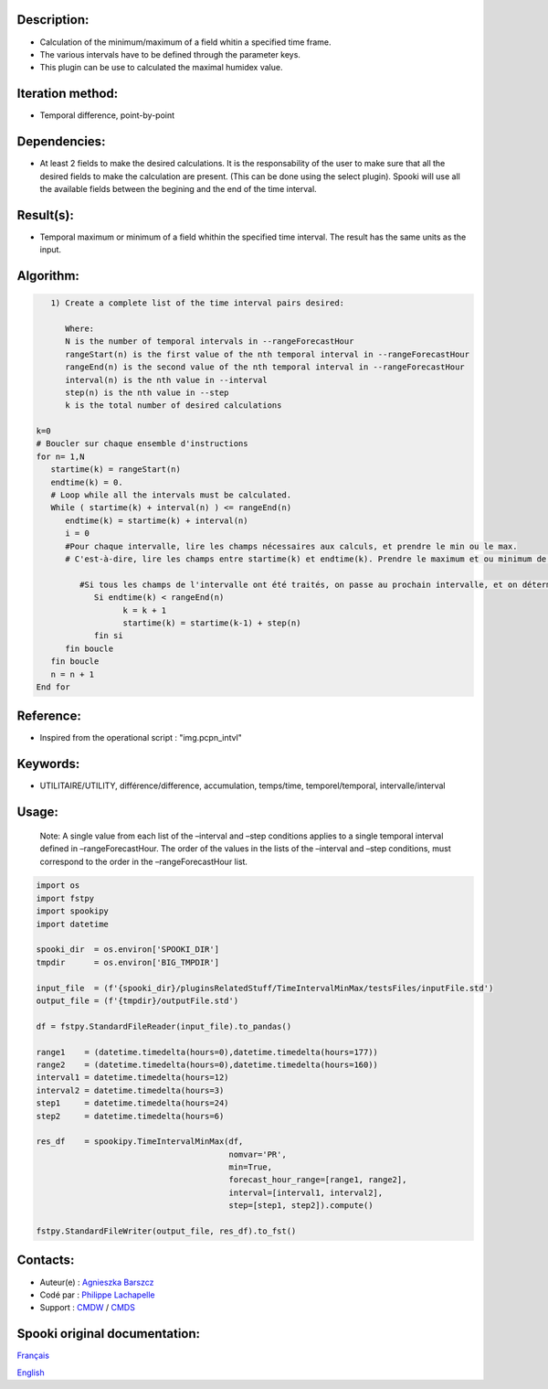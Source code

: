 Description:
~~~~~~~~~~~~

-  Calculation of the minimum/maximum of a field whitin a specified time frame. 
-  The various intervals have to be defined through the parameter keys. 
-  This plugin can be use to calculated the maximal humidex value.

Iteration method:
~~~~~~~~~~~~~~~~~

-  Temporal difference, point-by-point

Dependencies:
~~~~~~~~~~~~~

-  At least 2 fields to make the desired calculations. It is the
   responsability of the user to make sure that all the desired
   fields to make the calculation are present. (This can be done
   using the select plugin). Spooki will use all the available
   fields between the begining and the end of the time interval.

Result(s):
~~~~~~~~~~

-  Temporal maximum or minimum of a field whithin the specified
   time interval. The result has the same units as the input.

Algorithm:
~~~~~~~~~~

.. code-block:: text

         1) Create a complete list of the time interval pairs desired:

            Where:
            N is the number of temporal intervals in --rangeForecastHour
            rangeStart(n) is the first value of the nth temporal interval in --rangeForecastHour
            rangeEnd(n) is the second value of the nth temporal interval in --rangeForecastHour
            interval(n) is the nth value in --interval
            step(n) is the nth value in --step
            k is the total number of desired calculations

      k=0
      # Boucler sur chaque ensemble d'instructions
      for n= 1,N
         startime(k) = rangeStart(n)
         endtime(k) = 0.
         # Loop while all the intervals must be calculated.
         While ( startime(k) + interval(n) ) <= rangeEnd(n)
            endtime(k) = startime(k) + interval(n)
            i = 0
            #Pour chaque intervalle, lire les champs nécessaires aux calculs, et prendre le min ou le max.
            # C'est-à-dire, lire les champs entre startime(k) et endtime(k). Prendre le maximum et ou minimum de ceux-ci.

               #Si tous les champs de l'intervalle ont été traités, on passe au prochain intervalle, et on détermine son heure de début
                  Si endtime(k) < rangeEnd(n)
                        k = k + 1
                        startime(k) = startime(k-1) + step(n)
                  fin si
            fin boucle
         fin boucle
         n = n + 1
      End for

Reference:
~~~~~~~~~~

-  Inspired from the operational script : "img.pcpn_intvl"

Keywords:
~~~~~~~~~

-  UTILITAIRE/UTILITY, différence/difference, accumulation,
   temps/time, temporel/temporal, intervalle/interval

Usage:
~~~~~~

   Note: A single value from each list of the –interval and
   –step conditions applies to a single temporal interval defined
   in –rangeForecastHour. The order of the values in the lists of
   the –interval and –step conditions, must correspond to the
   order in the –rangeForecastHour list.



.. code:: python

   import os
   import fstpy
   import spookipy
   import datetime
   
   spooki_dir  = os.environ['SPOOKI_DIR']
   tmpdir      = os.environ['BIG_TMPDIR']

   input_file  = (f'{spooki_dir}/pluginsRelatedStuff/TimeIntervalMinMax/testsFiles/inputFile.std')
   output_file = (f'{tmpdir}/outputFile.std')

   df = fstpy.StandardFileReader(input_file).to_pandas()

   range1    = (datetime.timedelta(hours=0),datetime.timedelta(hours=177))
   range2    = (datetime.timedelta(hours=0),datetime.timedelta(hours=160))
   interval1 = datetime.timedelta(hours=12)
   interval2 = datetime.timedelta(hours=3)
   step1     = datetime.timedelta(hours=24)
   step2     = datetime.timedelta(hours=6)
   
   res_df    = spookipy.TimeIntervalMinMax(df, 
                                           nomvar='PR', 
                                           min=True, 
                                           forecast_hour_range=[range1, range2], 
                                           interval=[interval1, interval2], 
                                           step=[step1, step2]).compute()

   fstpy.StandardFileWriter(output_file, res_df).to_fst()
     
Contacts:
~~~~~~~~~

-  Auteur(e) : `Agnieszka Barszcz <https://wiki.cmc.ec.gc.ca/wiki/Agn%C3%A8s_Barszcz>`__
-  Codé par  : `Philippe Lachapelle <https://wiki.cmc.ec.gc.ca/wiki/User:lachapellep>`__
-  Support   : `CMDW <https://wiki.cmc.ec.gc.ca/wiki/CMDW>`__ / `CMDS <https://wiki.cmc.ec.gc.ca/wiki/CMDS>`__


Spooki original documentation:
~~~~~~~~~~~~~~~~~~~~~~~~~~~~~~

`Français <http://web.science.gc.ca/~spst900/spooki/doc/master/spooki_french_doc/html/pluginTimeIntervalMinMax.html>`_

`English <http://web.science.gc.ca/~spst900/spooki/doc/master/spooki_english_doc/html/pluginTimeIntervalMinMax.html>`_
